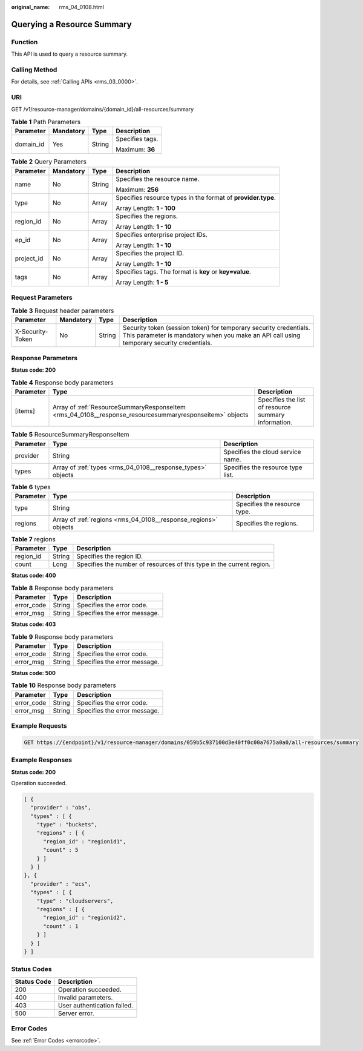 :original_name: rms_04_0108.html

.. _rms_04_0108:

Querying a Resource Summary
===========================

Function
--------

This API is used to query a resource summary.

Calling Method
--------------

For details, see :ref:`Calling APIs <rms_03_0000>`.

URI
---

GET /v1/resource-manager/domains/{domain_id}/all-resources/summary

.. table:: **Table 1** Path Parameters

   +-----------------+-----------------+-----------------+-----------------+
   | Parameter       | Mandatory       | Type            | Description     |
   +=================+=================+=================+=================+
   | domain_id       | Yes             | String          | Specifies tags. |
   |                 |                 |                 |                 |
   |                 |                 |                 | Maximum: **36** |
   +-----------------+-----------------+-----------------+-----------------+

.. table:: **Table 2** Query Parameters

   +-----------------+-----------------+-----------------+--------------------------------------------------------------+
   | Parameter       | Mandatory       | Type            | Description                                                  |
   +=================+=================+=================+==============================================================+
   | name            | No              | String          | Specifies the resource name.                                 |
   |                 |                 |                 |                                                              |
   |                 |                 |                 | Maximum: **256**                                             |
   +-----------------+-----------------+-----------------+--------------------------------------------------------------+
   | type            | No              | Array           | Specifies resource types in the format of **provider.type**. |
   |                 |                 |                 |                                                              |
   |                 |                 |                 | Array Length: **1 - 100**                                    |
   +-----------------+-----------------+-----------------+--------------------------------------------------------------+
   | region_id       | No              | Array           | Specifies the regions.                                       |
   |                 |                 |                 |                                                              |
   |                 |                 |                 | Array Length: **1 - 10**                                     |
   +-----------------+-----------------+-----------------+--------------------------------------------------------------+
   | ep_id           | No              | Array           | Specifies enterprise project IDs.                            |
   |                 |                 |                 |                                                              |
   |                 |                 |                 | Array Length: **1 - 10**                                     |
   +-----------------+-----------------+-----------------+--------------------------------------------------------------+
   | project_id      | No              | Array           | Specifies the project ID.                                    |
   |                 |                 |                 |                                                              |
   |                 |                 |                 | Array Length: **1 - 10**                                     |
   +-----------------+-----------------+-----------------+--------------------------------------------------------------+
   | tags            | No              | Array           | Specifies tags. The format is **key** or **key=value**.      |
   |                 |                 |                 |                                                              |
   |                 |                 |                 | Array Length: **1 - 5**                                      |
   +-----------------+-----------------+-----------------+--------------------------------------------------------------+

Request Parameters
------------------

.. table:: **Table 3** Request header parameters

   +------------------+-----------+--------+----------------------------------------------------------------------------------------------------------------------------------------------------------------+
   | Parameter        | Mandatory | Type   | Description                                                                                                                                                    |
   +==================+===========+========+================================================================================================================================================================+
   | X-Security-Token | No        | String | Security token (session token) for temporary security credentials. This parameter is mandatory when you make an API call using temporary security credentials. |
   +------------------+-----------+--------+----------------------------------------------------------------------------------------------------------------------------------------------------------------+

Response Parameters
-------------------

**Status code: 200**

.. table:: **Table 4** Response body parameters

   +-----------+---------------------------------------------------------------------------------------------------------+-----------------------------------------------------+
   | Parameter | Type                                                                                                    | Description                                         |
   +===========+=========================================================================================================+=====================================================+
   | [items]   | Array of :ref:`ResourceSummaryResponseItem <rms_04_0108__response_resourcesummaryresponseitem>` objects | Specifies the list of resource summary information. |
   +-----------+---------------------------------------------------------------------------------------------------------+-----------------------------------------------------+

.. _rms_04_0108__response_resourcesummaryresponseitem:

.. table:: **Table 5** ResourceSummaryResponseItem

   +-----------+-------------------------------------------------------------+-----------------------------------+
   | Parameter | Type                                                        | Description                       |
   +===========+=============================================================+===================================+
   | provider  | String                                                      | Specifies the cloud service name. |
   +-----------+-------------------------------------------------------------+-----------------------------------+
   | types     | Array of :ref:`types <rms_04_0108__response_types>` objects | Specifies the resource type list. |
   +-----------+-------------------------------------------------------------+-----------------------------------+

.. _rms_04_0108__response_types:

.. table:: **Table 6** types

   +-----------+-----------------------------------------------------------------+------------------------------+
   | Parameter | Type                                                            | Description                  |
   +===========+=================================================================+==============================+
   | type      | String                                                          | Specifies the resource type. |
   +-----------+-----------------------------------------------------------------+------------------------------+
   | regions   | Array of :ref:`regions <rms_04_0108__response_regions>` objects | Specifies the regions.       |
   +-----------+-----------------------------------------------------------------+------------------------------+

.. _rms_04_0108__response_regions:

.. table:: **Table 7** regions

   +-----------+--------+-----------------------------------------------------------------------+
   | Parameter | Type   | Description                                                           |
   +===========+========+=======================================================================+
   | region_id | String | Specifies the region ID.                                              |
   +-----------+--------+-----------------------------------------------------------------------+
   | count     | Long   | Specifies the number of resources of this type in the current region. |
   +-----------+--------+-----------------------------------------------------------------------+

**Status code: 400**

.. table:: **Table 8** Response body parameters

   ========== ====== ============================
   Parameter  Type   Description
   ========== ====== ============================
   error_code String Specifies the error code.
   error_msg  String Specifies the error message.
   ========== ====== ============================

**Status code: 403**

.. table:: **Table 9** Response body parameters

   ========== ====== ============================
   Parameter  Type   Description
   ========== ====== ============================
   error_code String Specifies the error code.
   error_msg  String Specifies the error message.
   ========== ====== ============================

**Status code: 500**

.. table:: **Table 10** Response body parameters

   ========== ====== ============================
   Parameter  Type   Description
   ========== ====== ============================
   error_code String Specifies the error code.
   error_msg  String Specifies the error message.
   ========== ====== ============================

Example Requests
----------------

.. code-block:: text

   GET https://{endpoint}/v1/resource-manager/domains/059b5c937100d3e40ff0c00a7675a0a0/all-resources/summary

Example Responses
-----------------

**Status code: 200**

Operation succeeded.

.. code-block::

   [ {
     "provider" : "obs",
     "types" : [ {
       "type" : "buckets",
       "regions" : [ {
         "region_id" : "regionid1",
         "count" : 5
       } ]
     } ]
   }, {
     "provider" : "ecs",
     "types" : [ {
       "type" : "cloudservers",
       "regions" : [ {
         "region_id" : "regionid2",
         "count" : 1
       } ]
     } ]
   } ]

Status Codes
------------

=========== ===========================
Status Code Description
=========== ===========================
200         Operation succeeded.
400         Invalid parameters.
403         User authentication failed.
500         Server error.
=========== ===========================

Error Codes
-----------

See :ref:`Error Codes <errorcode>`.
